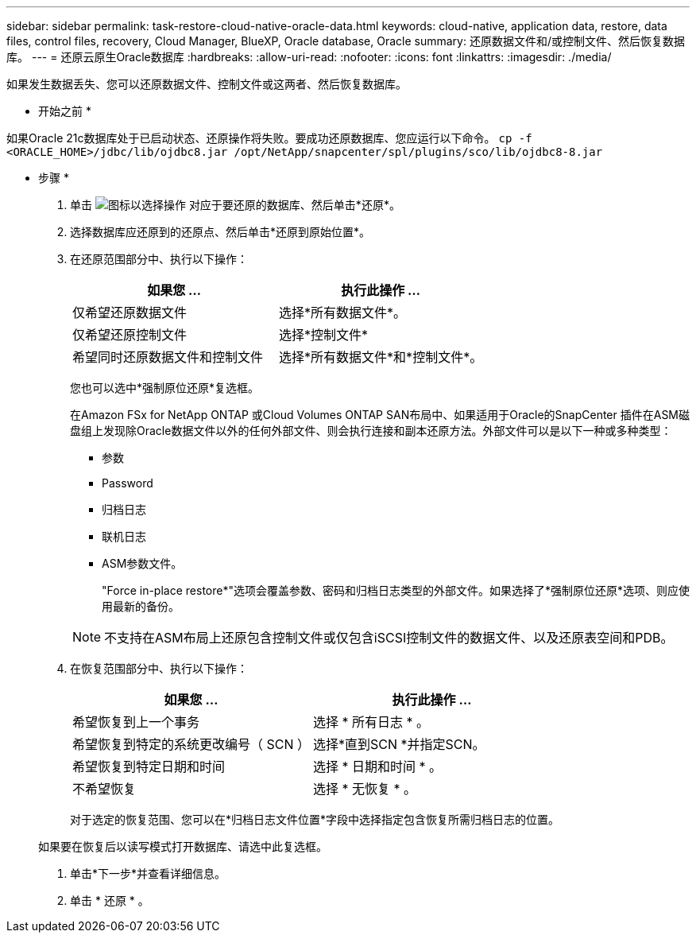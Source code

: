 ---
sidebar: sidebar 
permalink: task-restore-cloud-native-oracle-data.html 
keywords: cloud-native, application data, restore, data files, control files, recovery, Cloud Manager, BlueXP, Oracle database, Oracle 
summary: 还原数据文件和/或控制文件、然后恢复数据库。 
---
= 还原云原生Oracle数据库
:hardbreaks:
:allow-uri-read: 
:nofooter: 
:icons: font
:linkattrs: 
:imagesdir: ./media/


[role="lead"]
如果发生数据丢失、您可以还原数据文件、控制文件或这两者、然后恢复数据库。

* 开始之前 *

如果Oracle 21c数据库处于已启动状态、还原操作将失败。要成功还原数据库、您应运行以下命令。
`cp -f <ORACLE_HOME>/jdbc/lib/ojdbc8.jar /opt/NetApp/snapcenter/spl/plugins/sco/lib/ojdbc8-8.jar`

* 步骤 *

. 单击 image:icon-action.png["图标以选择操作"] 对应于要还原的数据库、然后单击*还原*。
. 选择数据库应还原到的还原点、然后单击*还原到原始位置*。
. 在还原范围部分中、执行以下操作：
+
|===
| 如果您 ... | 执行此操作 ... 


 a| 
仅希望还原数据文件
 a| 
选择*所有数据文件*。



 a| 
仅希望还原控制文件
 a| 
选择*控制文件*



 a| 
希望同时还原数据文件和控制文件
 a| 
选择*所有数据文件*和*控制文件*。

|===
+
您也可以选中*强制原位还原*复选框。

+
在Amazon FSx for NetApp ONTAP 或Cloud Volumes ONTAP SAN布局中、如果适用于Oracle的SnapCenter 插件在ASM磁盘组上发现除Oracle数据文件以外的任何外部文件、则会执行连接和副本还原方法。外部文件可以是以下一种或多种类型：

+
** 参数
** Password
** 归档日志
** 联机日志
** ASM参数文件。
+
"Force in-place restore*"选项会覆盖参数、密码和归档日志类型的外部文件。如果选择了*强制原位还原*选项、则应使用最新的备份。

+

NOTE: 不支持在ASM布局上还原包含控制文件或仅包含iSCSI控制文件的数据文件、以及还原表空间和PDB。



. 在恢复范围部分中、执行以下操作：
+
|===
| 如果您 ... | 执行此操作 ... 


 a| 
希望恢复到上一个事务
 a| 
选择 * 所有日志 * 。



 a| 
希望恢复到特定的系统更改编号（ SCN ）
 a| 
选择*直到SCN *并指定SCN。



 a| 
希望恢复到特定日期和时间
 a| 
选择 * 日期和时间 * 。



 a| 
不希望恢复
 a| 
选择 * 无恢复 * 。

|===
+
对于选定的恢复范围、您可以在*归档日志文件位置*字段中选择指定包含恢复所需归档日志的位置。

+
如果要在恢复后以读写模式打开数据库、请选中此复选框。

. 单击*下一步*并查看详细信息。
. 单击 * 还原 * 。

